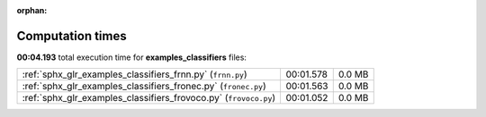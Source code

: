 
:orphan:

.. _sphx_glr_examples_classifiers_sg_execution_times:

Computation times
=================
**00:04.193** total execution time for **examples_classifiers** files:

+------------------------------------------------------------------+-----------+--------+
| :ref:`sphx_glr_examples_classifiers_frnn.py` (``frnn.py``)       | 00:01.578 | 0.0 MB |
+------------------------------------------------------------------+-----------+--------+
| :ref:`sphx_glr_examples_classifiers_fronec.py` (``fronec.py``)   | 00:01.563 | 0.0 MB |
+------------------------------------------------------------------+-----------+--------+
| :ref:`sphx_glr_examples_classifiers_frovoco.py` (``frovoco.py``) | 00:01.052 | 0.0 MB |
+------------------------------------------------------------------+-----------+--------+
